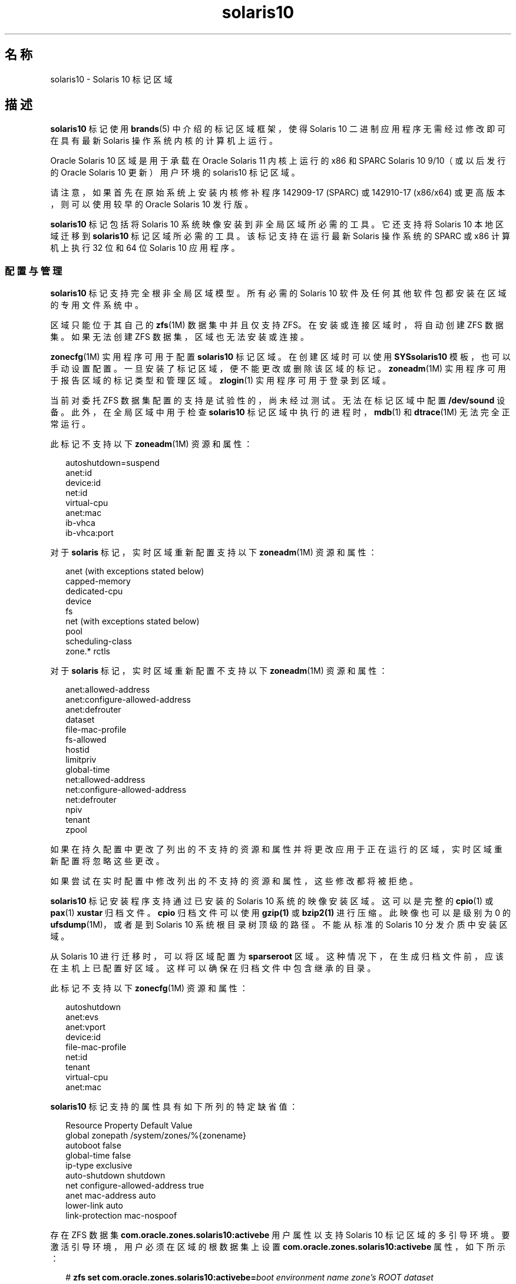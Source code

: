'\" te
.\" Copyright (c) 2009, 2015, Oracle and/or its affiliates.All rights reserved.
.TH solaris10 5 "2015 年 7 月 14 日" "SunOS 5.11" "标准、环境和宏"
.SH 名称
solaris10 \- Solaris 10 标记区域
.SH 描述
.sp
.LP
\fBsolaris10\fR 标记使用 \fBbrands\fR(5) 中介绍的标记区域框架，使得 Solaris 10 二进制应用程序无需经过修改即可在具有最新 Solaris 操作系统内核的计算机上运行。
.sp
.LP
Oracle Solaris 10 区域是用于承载在 Oracle Solaris 11 内核上运行的 x86 和 SPARC Solaris 10 9/10（或以后发行的 Oracle Solaris 10 更新）用户环境的 solaris10 标记区域。
.sp
.LP
请注意，如果首先在原始系统上安装内核修补程序 142909-17 (SPARC) 或 142910-17 (x86/x64) 或更高版本，则可以使用较早的 Oracle Solaris 10 发行版。
.sp
.LP
\fBsolaris10\fR 标记包括将 Solaris 10 系统映像安装到非全局区域所必需的工具。它还支持将 Solaris 10 本地区域迁移到 \fBsolaris10\fR 标记区域所必需的工具。该标记支持在运行最新 Solaris 操作系统的 SPARC 或 x86 计算机上执行 32 位和 64 位 Solaris 10 应用程序。
.SS "配置与管理"
.sp
.LP
\fBsolaris10\fR 标记支持完全根非全局区域模型。所有必需的 Solaris 10 软件及任何其他软件包都安装在区域的专用文件系统中。 
.sp
.LP
区域只能位于其自己的 \fBzfs\fR(1M) 数据集中并且仅支持 ZFS。在安装或连接区域时，将自动创建 ZFS 数据集。如果无法创建 ZFS 数据集，区域也无法安装或连接。 
.sp
.LP
\fBzonecfg\fR(1M) 实用程序可用于配置 \fBsolaris10\fR 标记区域。在创建区域时可以使用 \fBSYSsolaris10\fR 模板，也可以手动设置配置。一旦安装了标记区域，便不能更改或删除该区域的标记。\fBzoneadm\fR(1M) 实用程序可用于报告区域的标记类型和管理区域。\fBzlogin\fR(1) 实用程序可用于登录到区域。
.sp
.LP
当前对委托 ZFS 数据集配置的支持是试验性的，尚未经过测试。无法在标记区域中配置 \fB/dev/sound\fR 设备。此外，在全局区域中用于检查 \fBsolaris10\fR 标记区域中执行的进程时，\fBmdb\fR(1) 和 \fBdtrace\fR(1M) 无法完全正常运行。
.sp
.LP
此标记不支持以下 \fBzoneadm\fR(1M) 资源和属性：
.sp
.in +2
.nf
autoshutdown=suspend
anet:id
device:id
net:id
virtual-cpu
anet:mac
ib-vhca
ib-vhca:port
.fi
.in -2

.sp
.LP
对于 \fBsolaris\fR 标记，实时区域重新配置支持以下 \fBzoneadm\fR(1M) 资源和属性：
.sp
.in +2
.nf
anet (with exceptions stated below)
capped-memory
dedicated-cpu
device
fs
net (with exceptions stated below)
pool
scheduling-class
zone.* rctls
.fi
.in -2

.sp
.LP
对于 \fBsolaris\fR 标记，实时区域重新配置不支持以下 \fBzoneadm\fR(1M) 资源和属性：
.sp
.in +2
.nf
anet:allowed-address
anet:configure-allowed-address
anet:defrouter
dataset
file-mac-profile
fs-allowed
hostid
limitpriv
global-time
net:allowed-address
net:configure-allowed-address
net:defrouter
npiv
tenant
zpool
.fi
.in -2

.sp
.LP
如果在持久配置中更改了列出的不支持的资源和属性并将更改应用于正在运行的区域，实时区域重新配置将忽略这些更改。
.sp
.LP
如果尝试在实时配置中修改列出的不支持的资源和属性，这些修改都将被拒绝。
.sp
.LP
\fBsolaris10\fR 标记安装程序支持通过已安装的 Solaris 10 系统的映像安装区域。这可以是完整的 \fBcpio\fR(1) 或 \fBpax\fR(1) \fBxustar\fR 归档文件。\fBcpio\fR 归档文件可以使用 \fBgzip(1)\fR 或 \fBbzip2(1)\fR 进行压缩。此映像也可以是级别为 0 的 \fBufsdump\fR(1M)，或者是到 Solaris 10 系统根目录树顶级的路径。不能从标准的 Solaris 10 分发介质中安装区域。 
.sp
.LP
从 Solaris 10 进行迁移时，可以将区域配置为 \fBsparseroot\fR 区域。这种情况下，在生成归档文件前，应该在主机上已配置好区域。这样可以确保在归档文件中包含继承的目录。
.sp
.LP
此标记不支持以下 \fBzonecfg\fR(1M) 资源和属性：
.sp
.in +2
.nf
autoshutdown
anet:evs
anet:vport
device:id
file-mac-profile
net:id
tenant
virtual-cpu
anet:mac
.fi
.in -2

.sp
.LP
\fBsolaris10\fR 标记支持的属性具有如下所列的特定缺省值：
.sp
.in +2
.nf
Resource                Property                    Default Value
global                  zonepath                    /system/zones/%{zonename}
                        autoboot                    false
                        global-time                 false
                        ip-type                     exclusive
                        auto-shutdown               shutdown
net                     configure-allowed-address   true
anet                    mac-address                 auto
                        lower-link                  auto
                        link-protection             mac-nospoof
.fi
.in -2

.sp
.LP
存在 ZFS 数据集 \fBcom.oracle.zones.solaris10:activebe\fR 用户属性以支持 Solaris 10 标记区域的多引导环境。要激活引导环境，用户必须在区域的根数据集上设置 \fBcom.oracle.zones.solaris10:activebe\fR 属性，如下所示：
.sp
.in +2
.nf
# \fBzfs set com.oracle.zones.solaris10:activebe=\
\fIboot environment name\fR \fIzone's ROOT dataset\fR\fR
.fi
.in -2
.sp

.sp
.LP
具有多个引导环境的已安装 Solaris 10 区域需要设置 \fBactivebe\fR 属性。如果未设置该属性，或者将其设置为缺失或无效的引导环境名称，则该区域将在下一次区域或系统引导时转换为不可用状态。要解决此问题，必须更正 activebe 属性，并且区域必须与 \fBzoneadm attach\fR 连接。有关更多信息，请参见示例 4 和示例 5。
.SH 子命令
.sp
.LP
支持 \fBzoneadm\fR(1M) 标记特定子命令的下列参数： 
.sp
.ne 2
.mk
.na
\fB\fBattach\fR [\fB-c\fR \fI sysidcfg\fR]\fR
.ad
.sp .6
.RS 4n
将指定的 Solaris 10 本地区域映像连接到标记区域。
.RE

.sp
.ne 2
.mk
.na
\fB\fBclone\fR [\fB-c\fR \fB sysidcfg\fR]\fR
.ad
.sp .6
.RS 4n
安装某个区域时，可直接复制现有的已安装区域。该子命令是一种备选的区域安装方法。
.sp
.ne 2
.mk
.na
\fB\fB-c\fR \fBsysidcfg\fR\fR
.ad
.RS 15n
.rt  
提供取消配置克隆的区域后将应用的 \fIsysidcfg\fR 文件。
.RE

.RE

.sp
.ne 2
.mk
.na
\fB\fBinstall\fR [\fB-a\fR \fI archive\fR] [\fB-d\fR \fIpath\fR] [\fB-p\fR] [\fB-s\fR] [\fB-u\fR] [\fB-v \fR] \\fR
.ad
.br
.na
\fB[\fB-c\fR \fBsysidcfg\fR] \fR
.ad
.sp .6
.RS 4n
将指定的 Solaris 10 系统映像安装到区域中。要求使用 \fB-u\fR 或 \fB-p\fR 选项\fB以及\fR\fB-a\fR 或 \fB-d\fR 选项。
.sp
.ne 2
.mk
.na
\fB\fB-a\fR \fIarchive\fR\fR
.ad
.sp .6
.RS 4n
到已安装的 Solaris 10 系统、已安装的 Solaris 10 本地区域或 Solaris 10 标记区域的统一归档文件 \fBcpio\fR(1)、\fBpax\fR(1) \fBxustar\fR、\fBzfs\fR 归档文件或级别 \fB0\fR \fBufsdump\fR(1M) 的路径。\fBcpio\fR 和 \fBzfs\fR 归档文件可以使用 \fBgzip\fR 或 \fBbzip2\fR 进行压缩。 
.sp
\fBarchiveadm\fR(1M) 在 Solaris 10 上不存在。必须从全局区域创建包含 Solaris 10 标记区域的统一归档文件。统一归档文件的存在形式可以为路径或文件名、http 或 https URI。如果使用了 https，则可以使用 \fB-x\fR 选项指定 https 安全参数。
.RE

.sp
.ne 2
.mk
.na
\fB\fB-c\fR \fIsysidcfg\fR\fR
.ad
.sp .6
.RS 4n
提供安装后将应用的 \fIsysidcfg\fR 文件。 
.RE

.sp
.ne 2
.mk
.na
\fB\fB-d\fR \fIpath\fR\fR
.ad
.sp .6
.RS 4n
到已安装的 Solaris 10 系统的根目录的路径。
.RE

.sp
.ne 2
.mk
.na
\fB\fB-p\fR\fR
.ad
.sp .6
.RS 4n
在安装区域后保留系统配置。当从统一归档文件进行安装且归档文件是恢复归档文件时，将默示使用 \fB-p\fR，但是可以使用 \fB-u\fR 进行覆盖。
.sp
.in +2
.nf
-x cert=\fB/path/cert\fR.pem
-x cacert=\fB/path/cacert\fR.pem
-x key=\fB/path/key\fR.pem
.fi
.in -2

使用指定的证书、CA 证书和/或密钥可以通过 https 访问统一归档文件。
.RE

.sp
.ne 2
.mk
.na
\fB\fB-s\fR\fR
.ad
.sp .6
.RS 4n
无提示安装。
.RE

.sp
.ne 2
.mk
.na
\fB\fB-u\fR\fR
.ad
.sp .6
.RS 4n
安装区域后对区域运行 \fBsys-unconfig\fR。当从统一归档文件进行安装且归档文件不是恢复归档文件时，默示使用 \fB-u\fR。
.RE

.sp
.ne 2
.mk
.na
\fB\fB-v\fR\fR
.ad
.sp .6
.RS 4n
安装过程的详细输出。
.RE

.RE

.SS "应用程序支持"
.sp
.LP
\fBsolaris10\fR 区域只支持用户级的 Solaris10 应用程序。不能使用 \fBsolaris10\fR 区域中的 Solaris 10 设备驱动程序或 Solaris 10 内核模块。不过，取决于内核模块，您可能能够将最新的 Solaris 内核模块版本用于 Solaris 10 用户级应用程序。
.SH 示例
.LP
\fB示例 1 \fR创建用于安装的 ZFS Flash 归档文件
.sp
.LP
以下示例显示了如何为物理到虚拟 (P2V) 迁移创建归档文件。这是在运行 Solaris 10 的系统的全局区域中执行的。在 Solaris 10 系统中绝对不能配置、安装或运行任何非全局区域。Solaris 10 系统可以使用 ZFS 或 UFS 作为其根文件系统。

.sp
.in +2
.nf
# flarcreate -n s10box -c /net/somehost/p2v/s10box.flar
.fi
.in -2
.sp

.LP
\fB示例 2 \fR使用 Flash 归档文件安装 \fBsolaris10\fR 标记区域
.sp
.LP
以下示例使用示例 1 中的归档文件安装区域。它假设已使用 \fBzonecfg\fR(1M) 配置了区域并将 brand 属性设置为 \fBsolaris10\fR。

.sp
.in +2
.nf
# zoneadm -z s10p2v install -a /net/somehost/p2v/s10box.flar -p
.fi
.in -2
.sp

.LP
\fB示例 3 \fR创建用于安装的 ZFS 归档文件
.sp
.LP
以下示例显示了如何为虚拟到虚拟 (V2V) 迁移创建归档文件。它假设 \fBsolaris10\fR 标记区域的 \fBzonepath\fR 为 \fB/zones/v2vzone\fR。

.sp
.LP
首先，确定 \fBzonepath dataset\fR 的名称。

.sp
.in +2
.nf
# dataset=$(zfs list -H -o name /zones/v2vzone)
.fi
.in -2
.sp

.sp
.LP
然后，创建区域数据集的快照。

.sp
.in +2
.nf
# zfs snapshot -r $dataset@v2v
.fi
.in -2
.sp

.sp
.LP
最后，生成使用 \fBbzip2\fR 压缩的 ZFS 自包含递归流。

.sp
.in +2
.nf
# zfs send -rc $dataset@v2v | bzip2 > /net/somehost/v2v/v2v.zfs.bz2
.fi
.in -2
.sp

.LP
\fB示例 4 \fR使用 ZFS 归档文件安装区域
.sp
.LP
以下示例使用 ZFS 归档文件安装区域。它假设已使用 \fBzonecfg\fR(1M) 配置了区域并将 brand 属性设置为 \fBsolaris10\fR。

.sp
.in +2
.nf
# zoneadm -z v2vzone install -a /net/somehost/v2v/v2v.zfs.bz2
.fi
.in -2
.sp

.LP
\fB示例 5 \fR从全局区域设置区域的活动引导环境
.sp
.in +2
.nf
# \fBzfs set com.oracle.zones.solaris10:activebe=zbe-1 \\fR
    \fBrpool/export/zones/branded_zones/S10_zone/rpool/ROOT\fR
.fi
.in -2
.sp

.LP
\fB示例 6 \fR从 Solaris10 标记区域创建新引导环境
.sp
.LP
以下示例从 Solaris10 标记区域创建了一个新的引导环境。该示例还展示了如何修补、激活和引导到新的引导环境。

.RS +4
.TP
1.
创建新的引导环境。
.sp
.in +2
.nf
# \fBzfs snapshot rpool/ROOT/zbe-0@snap\fR
.fi
.in -2
.sp

.sp
.in +2
.nf
# \fBzfs clone -o mountpoint=/ -o canmount=noauto \
    rpool/ROOT/zbe-0@snap rpool/ROOT/zbe-1\fR
.fi
.in -2
.sp

.sp
.in +2
.nf
# \fBzfs promote rpool/ROOT/zbe-1\fR
.fi
.in -2
.sp

.RE
.RS +4
.TP
2.
修补引导环境。
.sp
.in +2
.nf
# \fBzfs mount -o mountpoint=/mnt rpool/ROOT/zbe-1\fR
.fi
.in -2
.sp

.sp
.in +2
.nf
# \fBpatchadd -R /mnt -d /var/tmp/999999-01\fR
.fi
.in -2
.sp

.sp
.in +2
.nf
# \fBzfs unmount rpool/ROOT/zbe-1\fR
.fi
.in -2
.sp

.RE
.RS +4
.TP
3.
激活新引导环境并引导到该环境。
.sp
.in +2
.nf
# \fBzfs set com.oracle.zones.solaris10:activebe=zbe-1 rpool/ROOT\fR
.fi
.in -2
.sp

.sp
.in +2
.nf
# \fBshutdown -y -g 0 -r\fR
.fi
.in -2
.sp

.RE
.SH 属性
.sp
.LP
有关以下属性的说明，请参见 \fBattributes\fR(5)：
.sp

.sp
.TS
tab() box;
cw(2.75i) |cw(2.75i) 
lw(2.75i) |lw(2.75i) 
.
属性类型属性值
_
可用性system/zones/brand/brand-solaris10
_
接口稳定性Committed（已确定）
.TE

.SH 另请参见
.sp
.LP
\fBcpio\fR(1)、\fBmdb\fR(1), \fBpax\fR(1)、\fBzlogin\fR(1)、\fBdtrace\fR(1M), \fBufsdump\fR(1M)、\fBzfs\fR(1M), \fBzoneadm\fR(1M)、\fBzonecfg\fR(1M)、\fBattributes\fR(5)、\fBbrands\fR(5)、\fBzones\fR(5)
